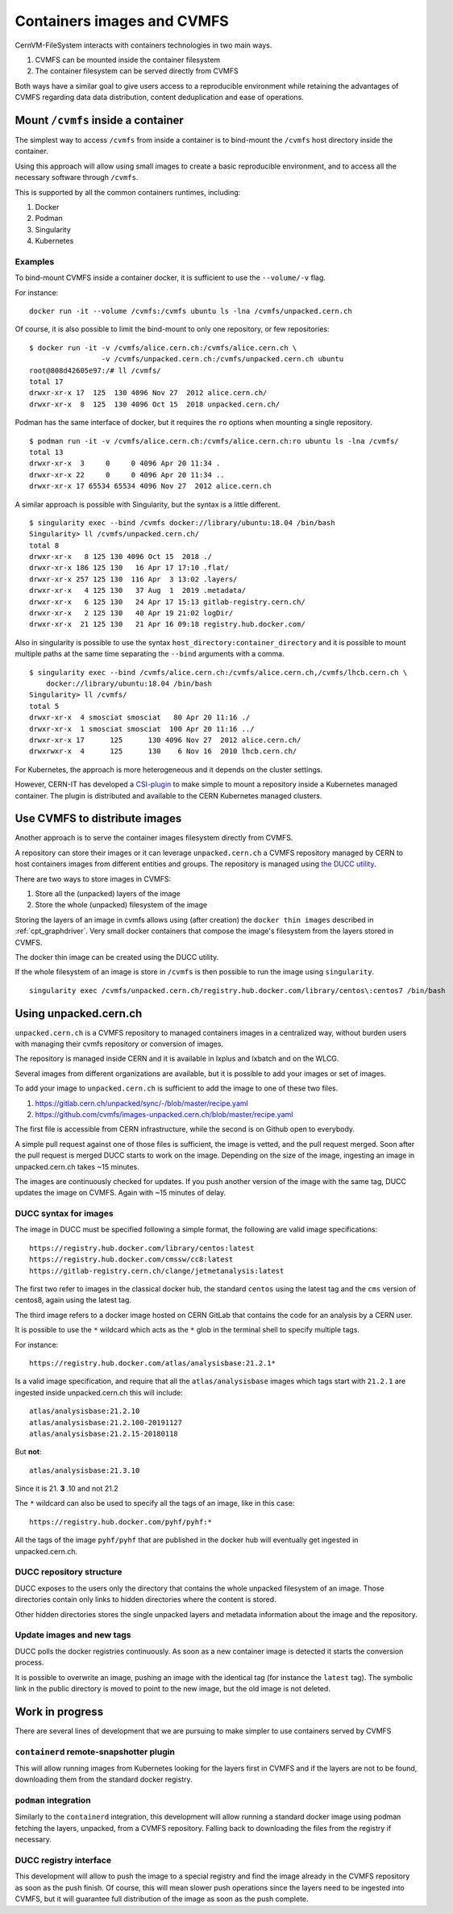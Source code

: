 .. _cpt_containers:

==================================================
Containers images and CVMFS
==================================================

CernVM-FileSystem interacts with containers technologies in two main ways.

1. CVMFS can be mounted inside the container filesystem
2. The container filesystem can be served directly from CVMFS

Both ways have a similar goal to give users access to a reproducible
environment while retaining the advantages of CVMFS regarding data
data distribution, content deduplication and ease of operations.


Mount ``/cvmfs`` inside a container
===================================

The simplest way to access ``/cvmfs`` from inside a container is to bind-mount the ``/cvmfs`` host directory inside the container.

Using this approach will allow using small images to create a basic reproducible environment, and to access all the necessary software through ``/cvmfs``.

This is supported by all the common containers runtimes, including: 

1. Docker
2. Podman
3. Singularity
4. Kubernetes

Examples
~~~~~~~~

To bind-mount CVMFS inside a container docker, it is sufficient to use the ``--volume/-v`` flag.

For instance:

::

    docker run -it --volume /cvmfs:/cvmfs ubuntu ls -lna /cvmfs/unpacked.cern.ch 


Of course, it is also possible to limit the bind-mount to only one repository, or few repositories:

::

    $ docker run -it -v /cvmfs/alice.cern.ch:/cvmfs/alice.cern.ch \
                     -v /cvmfs/unpacked.cern.ch:/cvmfs/unpacked.cern.ch ubuntu 
    root@808d42605e97:/# ll /cvmfs/
    total 17
    drwxr-xr-x 17  125  130 4096 Nov 27  2012 alice.cern.ch/
    drwxr-xr-x  8  125  130 4096 Oct 15  2018 unpacked.cern.ch/


Podman has the same interface of docker, but it requires the ``ro`` options when mounting a single repository.

::

    $ podman run -it -v /cvmfs/alice.cern.ch:/cvmfs/alice.cern.ch:ro ubuntu ls -lna /cvmfs/
    total 13
    drwxr-xr-x  3     0     0 4096 Apr 20 11:34 .
    drwxr-xr-x 22     0     0 4096 Apr 20 11:34 ..
    drwxr-xr-x 17 65534 65534 4096 Nov 27  2012 alice.cern.ch

A similar approach is possible with Singularity, but the syntax is a little different.

::

    $ singularity exec --bind /cvmfs docker://library/ubuntu:18.04 /bin/bash
    Singularity> ll /cvmfs/unpacked.cern.ch/
    total 8
    drwxr-xr-x   8 125 130 4096 Oct 15  2018 ./
    drwxr-xr-x 186 125 130   16 Apr 17 17:10 .flat/
    drwxr-xr-x 257 125 130  116 Apr  3 13:02 .layers/
    drwxr-xr-x   4 125 130   37 Aug  1  2019 .metadata/
    drwxr-xr-x   6 125 130   24 Apr 17 15:13 gitlab-registry.cern.ch/
    drwxr-xr-x   2 125 130   40 Apr 19 21:02 logDir/
    drwxr-xr-x  21 125 130   21 Apr 16 09:18 registry.hub.docker.com/


Also in singularity is possible to use the syntax ``host_directory:container_directory`` and it is possible to mount multiple paths at the same time separating the ``--bind`` arguments with a comma.

::

    $ singularity exec --bind /cvmfs/alice.cern.ch:/cvmfs/alice.cern.ch,/cvmfs/lhcb.cern.ch \
	docker://library/ubuntu:18.04 /bin/bash
    Singularity> ll /cvmfs/ 
    total 5
    drwxr-xr-x  4 smosciat smosciat   80 Apr 20 11:16 ./
    drwxr-xr-x  1 smosciat smosciat  100 Apr 20 11:16 ../
    drwxr-xr-x 17      125      130 4096 Nov 27  2012 alice.cern.ch/
    drwxrwxr-x  4      125      130    6 Nov 16  2010 lhcb.cern.ch/


For Kubernetes, the approach is more heterogeneous and it depends on the cluster settings.

However, CERN-IT has developed a `CSI-plugin <https://clouddocs.web.cern.ch/containers/tutorials/cvmfs.html#kubernetes>`_ to make simple to mount a repository inside a Kubernetes managed container. 
The plugin is distributed and available to the CERN Kubernetes managed clusters.

Use CVMFS to distribute images
==============================

Another approach is to serve the container images filesystem directly from CVMFS. 

A repository can store their images or it can leverage ``unpacked.cern.ch`` a CVMFS repository managed by CERN to host containers images from different entities and groups. 
The repository is managed using `the DUCC utility <https://github.com/cvmfs/cvmfs/tree/devel/ducc>`_.

There are two ways to store images in CVMFS:

1. Store all the (unpacked) layers of the image
2. Store the whole (unpacked) filesystem of the image

Storing the layers of an image in cvmfs allows using (after creation) the ``docker thin images`` described in :ref:`cpt_graphdriver`. 
Very small docker containers that compose the image's filesystem from the layers stored in CVMFS.	

The docker thin image can be created using the DUCC utility.

If the whole filesystem of an image is store in ``/cvmfs`` is then possible to run the image using ``singularity``.

::

    singularity exec /cvmfs/unpacked.cern.ch/registry.hub.docker.com/library/centos\:centos7 /bin/bash

Using unpacked.cern.ch
======================

``unpacked.cern.ch`` is a CVMFS repository to managed containers images in a centralized way, without burden users with managing their cvmfs repository or conversion of images.

The repository is managed inside CERN and it is available in lxplus and lxbatch and on the WLCG.

Several images from different organizations are available, but it is possible to add your images or set of images.

To add your image to ``unpacked.cern.ch`` is sufficient to add the image to one of these two files.

1. https://gitlab.cern.ch/unpacked/sync/-/blob/master/recipe.yaml
2. https://github.com/cvmfs/images-unpacked.cern.ch/blob/master/recipe.yaml

The first file is accessible from CERN infrastructure, while the second is on Github open to everybody.

A simple pull request against one of those files is sufficient, the image is vetted, and the pull request merged. 
Soon after the pull request is merged DUCC starts to work on the image. 
Depending on the size of the image, ingesting an image in unpacked.cern.ch takes ~15 minutes.

The images are continuously checked for updates. 
If you push another version of the image with the same tag, DUCC updates the image on CVMFS. 
Again with ~15 minutes of delay.

DUCC syntax for images
~~~~~~~~~~~~~~~~~~~~~~

The image in DUCC must be specified following a simple format, the following are valid image specifications:

::

    https://registry.hub.docker.com/library/centos:latest
    https://registry.hub.docker.com/cmssw/cc8:latest
    https://gitlab-registry.cern.ch/clange/jetmetanalysis:latest

The first two refer to images in the classical docker hub, the standard ``centos`` using the latest tag and the ``cms`` version of centos8, again using the latest tag.

The third image refers to a docker image hosted on CERN GitLab that contains the code for an analysis by a CERN user.

It is possible to use the ``*`` wildcard which acts as the ``*`` glob in the terminal shell to specify multiple tags.

For instance:

::

    https://registry.hub.docker.com/atlas/analysisbase:21.2.1*

Is a valid image specification, and require that all the ``atlas/analysisbase`` images which tags start with ``21.2.1`` are ingested inside unpacked.cern.ch this will include:

::

    atlas/analysisbase:21.2.10
    atlas/analysisbase:21.2.100-20191127
    atlas/analysisbase:21.2.15-20180118

But **not**:

::

    atlas/analysisbase:21.3.10

Since it is 21. **3** .10 and not 21.2

The ``*`` wildcard can also be used to specify all the tags of an image, like in this case:

::

    https://registry.hub.docker.com/pyhf/pyhf:*

All the tags of the image ``pyhf/pyhf`` that are published in the docker hub will eventually get ingested in unpacked.cern.ch.

DUCC repository structure
~~~~~~~~~~~~~~~~~~~~~~~~~

DUCC exposes to the users only the directory that contains the whole unpacked filesystem of an image.
Those directories contain only links to hidden directories where the content is stored.

Other hidden directories stores the single unpacked layers and metadata information about the image and the repository.

Update images and new tags
~~~~~~~~~~~~~~~~~~~~~~~~~~

DUCC polls the docker registries continuously. As soon as a new container image is detected it starts the conversion process.

It is possible to overwrite an image, pushing an image with the identical tag (for instance the ``latest`` tag). 
The symbolic link in the public directory is moved to point to the new image, but the old image is not deleted.

Work in progress
================

There are several lines of development that we are pursuing to make simpler to use containers served by CVMFS

``containerd`` remote-snapshotter plugin
~~~~~~~~~~~~~~~~~~~~~~~~~~~~~~~~~~~~~~~~

This will allow running images from Kubernetes looking for the layers first in CVMFS and if the layers are not to be found, downloading them from the standard docker registry.

``podman`` integration
~~~~~~~~~~~~~~~~~~~~~~

Similarly to the ``containerd`` integration, this development will allow running a standard docker image using podman fetching the layers, unpacked, from a CVMFS repository. Falling back to downloading the files from the registry if necessary.

DUCC registry interface
~~~~~~~~~~~~~~~~~~~~~~~

This development will allow to push the image to a special registry and find the image already in the CVMFS repository as soon as the push finish. Of course, this will mean slower push operations since the layers need to be ingested into CVMFS, but it will guarantee full distribution of the image as soon as the push complete.
